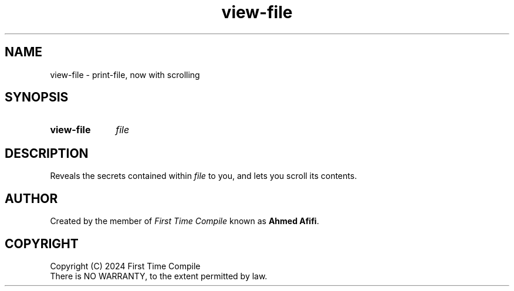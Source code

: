.TH view-file 1 "2024-05-19" "another shell"
.
.
.SH NAME
view-file \- print-file, now with scrolling
.
.
.SH SYNOPSIS
.SY view-file
.I file
.YS
.
.
.SH DESCRIPTION
.P
Reveals the secrets contained within
.I file
to you,
and lets you scroll its contents.
.
.
.SH AUTHOR
Created by the member of
.I First Time Compile
known as
.BR "Ahmed Afifi" .
.
.
.SH COPYRIGHT
.P
Copyright (C) 2024 First Time Compile
.br
There is NO WARRANTY, to the extent permitted by law.
